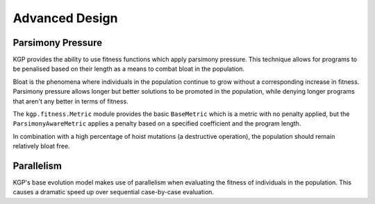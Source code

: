 Advanced Design
***************

Parsimony Pressure
==================

KGP provides the ability to use fitness functions which apply parsimony pressure. This technique allows for programs to be penalised based on their length as a means to combat bloat in the population.

Bloat is the phenomena where individuals in the population continue to grow without a corresponding increase in fitness. Parsimony pressure allows longer but better solutions to be promoted in the population, while denying longer programs that aren't any better in terms of fitness.

The ``kgp.fitness.Metric`` module provides the basic ``BaseMetric`` which is a metric with no penalty applied, but the ``ParsimonyAwareMetric`` applies a penalty based on a specified coefficient and the program length.

In combination with a high percentage of hoist mutations (a destructive operation), the population should remain relatively bloat free.

Parallelism
===========

KGP's base evolution model makes use of parallelism when evaluating the fitness of individuals in the population. This causes a dramatic speed up over sequential case-by-case evaluation.

